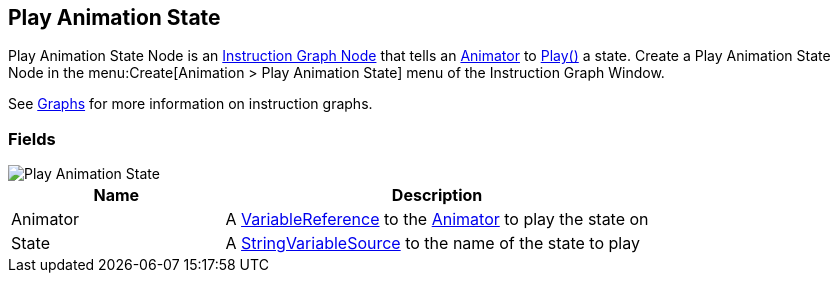 [#manual/play-animation-state]

## Play Animation State

Play Animation State Node is an <<manual/instruction-graph-node.html,Instruction Graph Node>> that tells an https://docs.unity3d.com/ScriptReference/Animator.html[Animator^] to https://docs.unity3d.com/ScriptReference/Animator.Play.html[Play()^] a state. Create a Play Animation State Node in the menu:Create[Animation > Play Animation State] menu of the Instruction Graph Window.

See <<topics/graphs-1.html,Graphs>> for more information on instruction graphs. +

### Fields

image::play-animation-state.png[Play Animation State]

[cols="1,2"]
|===
| Name	| Description

| Animator	| A <<reference/variable-reference.html,VariableReference>> to the https://docs.unity3d.com/ScriptReference/Animator.html[Animator^] to play the state on
| State	| A <<reference/string-variable-source.html,StringVariableSource>> to the name of the state to play
|===

ifdef::backend-multipage_html5[]
<<reference/play-animation-state.html,Reference>>
endif::[]